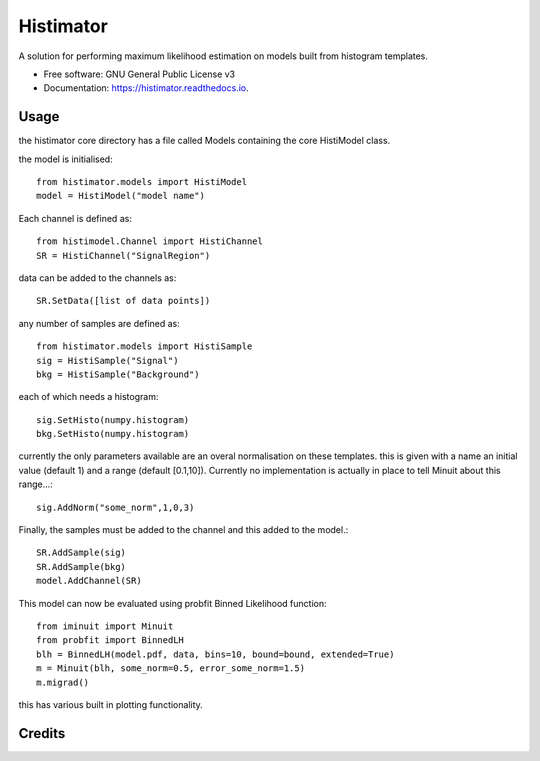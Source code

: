 ==========
Histimator
==========


.. image:: https://img.shields.io/pypi/v/histimator.svg
        :target: https://pypi.python.org/pypi/histimator

.. image:: https://img.shields.io/travis/yhaddad/histimator.svg
        :target: https://travis-ci.org/yhaddad/histimator

.. image:: https://readthedocs.org/projects/histimator/badge/?version=latest
        :target: https://histimator.readthedocs.io/en/latest/?badge=latest
        :alt: Documentation Status


.. image:: https://pyup.io/repos/github/yhaddad/histimator/shield.svg
     :target: https://pyup.io/repos/github/yhaddad/histimator/
     :alt: Updates



A solution for performing maximum likelihood estimation on models built from histogram templates.


* Free software: GNU General Public License v3
* Documentation: https://histimator.readthedocs.io.

Usage
-----
the histimator core directory has a file called Models containing the core HistiModel class.

the model is initialised::

    from histimator.models import HistiModel
    model = HistiModel("model name")

Each channel is defined as::

     from histimodel.Channel import HistiChannel
     SR = HistiChannel("SignalRegion")

data can be added to the channels as::

     SR.SetData([list of data points])

any number of samples are defined as::

    from histimator.models import HistiSample
    sig = HistiSample("Signal")
    bkg = HistiSample("Background")

each of which needs a histogram::

     sig.SetHisto(numpy.histogram)
     bkg.SetHisto(numpy.histogram)

currently the only parameters available are an overal normalisation on these templates.
this is given with a name an initial value (default 1) and a range (default [0.1,10]). Currently no implementation is actually in place to tell Minuit about this range...::

     sig.AddNorm("some_norm",1,0,3)

Finally, the samples must be added to the channel and this added to the model.::

	 SR.AddSample(sig)
	 SR.AddSample(bkg)
	 model.AddChannel(SR)

This model can now be evaluated using probfit Binned Likelihood function::

     from iminuit import Minuit
     from probfit import BinnedLH
     blh = BinnedLH(model.pdf, data, bins=10, bound=bound, extended=True)
     m = Minuit(blh, some_norm=0.5, error_some_norm=1.5)
     m.migrad()

this has various built in plotting functionality. 

.. image:: https://github.com/Histimator/Histimator/raw/master/docs/fitnorm.png

Credits
-------
